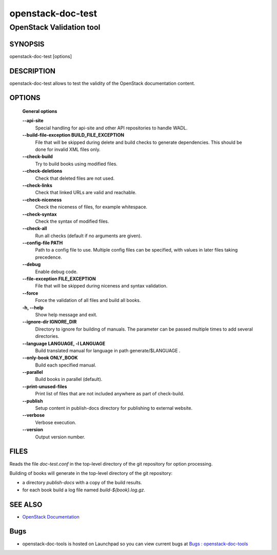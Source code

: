 ==================
openstack-doc-test
==================

------------------------------------------------------
OpenStack Validation tool
------------------------------------------------------

SYNOPSIS
========

openstack-doc-test [options]

DESCRIPTION
===========

openstack-doc-test allows to test the validity of the OpenStack
documentation content.

OPTIONS
=======

  **General options**

  **--api-site**
       Special handling for api-site and other API repositories
       to handle WADL.

  **--build-file-exception BUILD_FILE_EXCEPTION**
      File that will be skipped during delete and build checks to
      generate dependencies. This should be done for invalid XML files
      only.

  **--check-build**
        Try to build books using modified files.

  **--check-deletions**
       Check that deleted files are not used.

  **--check-links**
       Check that linked URLs are valid and reachable.

  **--check-niceness**
       Check the niceness of files, for example whitespace.

  **--check-syntax**
        Check the syntax of modified files.

  **--check-all**
       Run all checks (default if no arguments are given).

  **--config-file PATH**
       Path to a config file to use. Multiple config files can be
       specified, with values in later files taking precedence.

  **--debug**
      Enable debug code.

  **--file-exception FILE_EXCEPTION**
      File that will be skipped during niceness and syntax validation.

  **--force**
      Force the validation of all files and build all books.

  **-h, --help**
      Show help message and exit.

  **--ignore-dir IGNORE_DIR**
      Directory to ignore for building of manuals. The parameter can
      be passed multiple times to add several directories.

  **--language LANGUAGE, -l LANGUAGE**
      Build translated manual for language in path generate/$LANGUAGE .

  **--only-book ONLY_BOOK**
      Build each specified manual.

  **--parallel**
      Build books in parallel (default).

  **--print-unused-files**
      Print list of files that are not included anywhere as part of
      check-build.

  **--publish**
      Setup content in publish-docs directory for publishing to
      external website.

  **--verbose**
       Verbose execution.

  **--version**
       Output version number.

FILES
=====

Reads the file `doc-test.conf` in the top-level directory of the git
repository for option processing.

Building of books will generate in the top-level directory of the git
repository:

* a directory `publish-docs` with a copy of the build results.
* for each book build a log file named `build-${book}.log.gz`.

SEE ALSO
========

* `OpenStack Documentation <http://wiki.openstack.org/wiki/Documentation>`__

Bugs
====

* openstack-doc-tools is hosted on Launchpad so you can view current
  bugs at
  `Bugs : openstack-doc-tools <https://bugs.launchpad.net/openstack-doc-tools/>`__
